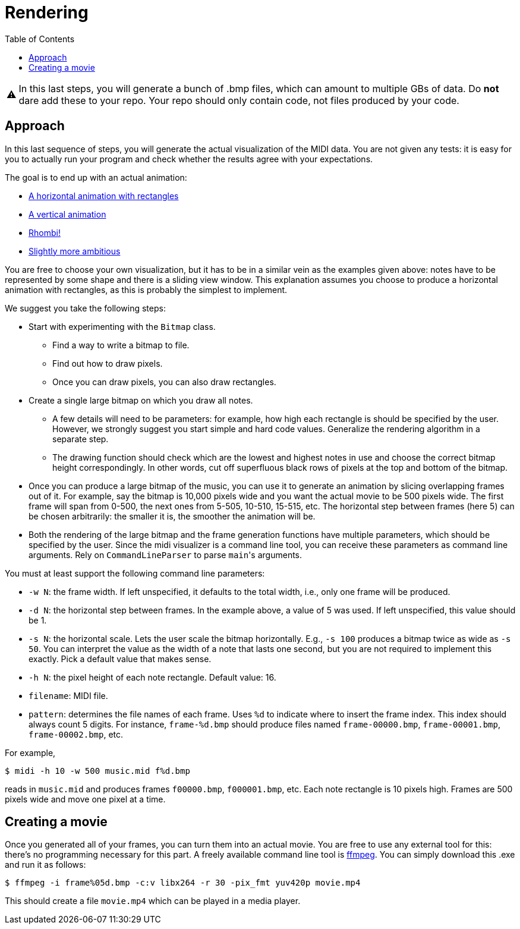:tip-caption: 💡
:note-caption: ℹ️
:important-caption: ⚠️
:task-caption: 👨‍🔧
:source-highlighter: rouge
:toc: left

= Rendering

IMPORTANT: In this last steps, you will generate a bunch of .bmp files, which can amount to multiple GBs of data. Do *not* dare add these to your repo.
Your repo should only contain code, not files produced by your code.

== Approach

In this last sequence of steps, you will generate the actual visualization of the MIDI data.
You are not given any tests: it is easy for you to actually run your program and check whether the results agree with your expectations.

The goal is to end up with an actual animation:

* https://youtu.be/p5favl2Qtx0[A horizontal animation with rectangles]
* https://youtu.be/BV7RkEL6oRc[A vertical animation]
* https://youtu.be/Vh-7NZbg65M[Rhombi!]
* https://youtu.be/hyCIpKAIFyo[Slightly more ambitious]

You are free to choose your own visualization, but it has to be in a similar vein as the examples given above: notes have to be represented by some shape and there is a sliding view window.
This explanation assumes you choose to produce a horizontal animation with rectangles, as this is probably the simplest to implement.

We suggest you take the following steps:

* Start with experimenting with the `Bitmap` class.
** Find a way to write a bitmap to file.
** Find out how to draw pixels.
** Once you can draw pixels, you can also draw rectangles.
* Create a single large bitmap on which you draw all notes.
** A few details will need to be parameters: for example, how high each rectangle is should be specified by the user.
   However, we strongly suggest you start simple and hard code values.
   Generalize the rendering algorithm in a separate step.
** The drawing function should check which are the lowest and highest notes in use and choose the correct bitmap height correspondingly.
   In other words, cut off superfluous black rows of pixels at the top and bottom of the bitmap.
* Once you can produce a large bitmap of the music, you can use it to generate an animation by slicing overlapping frames out of it.
  For example, say the bitmap is 10,000 pixels wide and you want the actual movie to be 500 pixels wide.
  The first frame will span from 0-500, the next ones from 5-505, 10-510, 15-515, etc.
  The horizontal step between frames (here 5) can be chosen arbitrarily: the smaller it is, the smoother the animation will be.
* Both the rendering of the large bitmap and the frame generation functions have multiple parameters, which should be specified by the user.
  Since the midi visualizer is a command line tool, you can receive these parameters as command line arguments.
  Rely on `CommandLineParser` to parse ``main``'s arguments.

You must at least support the following command line parameters:

* `-w N`: the frame width. If left unspecified, it defaults to the total width, i.e., only one frame will be produced.
* `-d N`: the horizontal step between frames. In the example above, a value of 5 was used. If left unspecified, this value should be 1.
* `-s N`: the horizontal scale. Lets the user scale the bitmap horizontally. E.g., `-s 100` produces a bitmap twice as wide as `-s 50`. You can interpret the value as the width of a note that lasts one second, but you are not required to implement this exactly. Pick a default value that makes sense.
* `-h N`: the pixel height of each note rectangle. Default value: 16.
* `filename`: MIDI file.
* `pattern`: determines the file names of each frame. Uses `%d` to indicate where to insert the frame index. This index should always count 5 digits. For instance, `frame-%d.bmp` should produce files named `frame-00000.bmp`, `frame-00001.bmp`, `frame-00002.bmp`, etc.

For example,

[source,bash]
----
$ midi -h 10 -w 500 music.mid f%d.bmp
----

reads in `music.mid` and produces frames `f00000.bmp`, `f000001.bmp`, etc.
Each note rectangle is 10 pixels high.
Frames are 500 pixels wide and move one pixel at a time.

== Creating a movie

Once you generated all of your frames, you can turn them into an actual movie.
You are free to use any external tool for this: there's no programming necessary for this part.
A freely available command line tool is https://ffmpeg.org/download.html[ffmpeg].
You can simply download this .exe and run it as follows:

```bash
$ ffmpeg -i frame%05d.bmp -c:v libx264 -r 30 -pix_fmt yuv420p movie.mp4
```

This should create a file `movie.mp4` which can be played in a media player.
